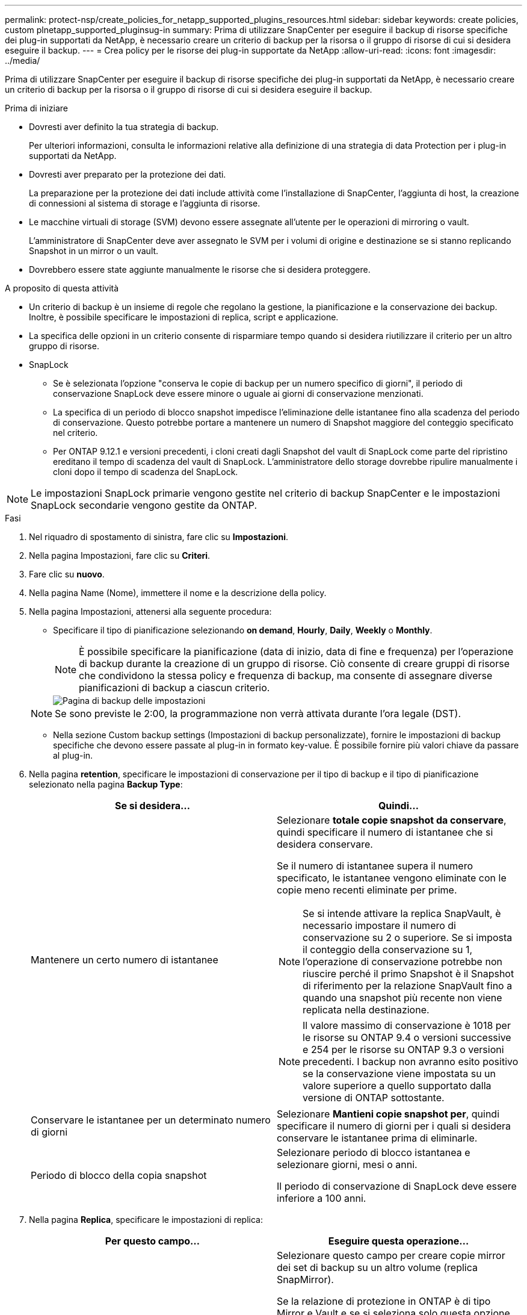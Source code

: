 ---
permalink: protect-nsp/create_policies_for_netapp_supported_plugins_resources.html 
sidebar: sidebar 
keywords: create policies, custom plnetapp_supported_pluginsug-in 
summary: Prima di utilizzare SnapCenter per eseguire il backup di risorse specifiche dei plug-in supportati da NetApp, è necessario creare un criterio di backup per la risorsa o il gruppo di risorse di cui si desidera eseguire il backup. 
---
= Crea policy per le risorse dei plug-in supportate da NetApp
:allow-uri-read: 
:icons: font
:imagesdir: ../media/


[role="lead"]
Prima di utilizzare SnapCenter per eseguire il backup di risorse specifiche dei plug-in supportati da NetApp, è necessario creare un criterio di backup per la risorsa o il gruppo di risorse di cui si desidera eseguire il backup.

.Prima di iniziare
* Dovresti aver definito la tua strategia di backup.
+
Per ulteriori informazioni, consulta le informazioni relative alla definizione di una strategia di data Protection per i plug-in supportati da NetApp.

* Dovresti aver preparato per la protezione dei dati.
+
La preparazione per la protezione dei dati include attività come l'installazione di SnapCenter, l'aggiunta di host, la creazione di connessioni al sistema di storage e l'aggiunta di risorse.

* Le macchine virtuali di storage (SVM) devono essere assegnate all'utente per le operazioni di mirroring o vault.
+
L'amministratore di SnapCenter deve aver assegnato le SVM per i volumi di origine e destinazione se si stanno replicando Snapshot in un mirror o un vault.

* Dovrebbero essere state aggiunte manualmente le risorse che si desidera proteggere.


.A proposito di questa attività
* Un criterio di backup è un insieme di regole che regolano la gestione, la pianificazione e la conservazione dei backup. Inoltre, è possibile specificare le impostazioni di replica, script e applicazione.
* La specifica delle opzioni in un criterio consente di risparmiare tempo quando si desidera riutilizzare il criterio per un altro gruppo di risorse.
* SnapLock
+
** Se è selezionata l'opzione "conserva le copie di backup per un numero specifico di giorni", il periodo di conservazione SnapLock deve essere minore o uguale ai giorni di conservazione menzionati.
** La specifica di un periodo di blocco snapshot impedisce l'eliminazione delle istantanee fino alla scadenza del periodo di conservazione. Questo potrebbe portare a mantenere un numero di Snapshot maggiore del conteggio specificato nel criterio.
** Per ONTAP 9.12.1 e versioni precedenti, i cloni creati dagli Snapshot del vault di SnapLock come parte del ripristino ereditano il tempo di scadenza del vault di SnapLock. L'amministratore dello storage dovrebbe ripulire manualmente i cloni dopo il tempo di scadenza del SnapLock.





NOTE: Le impostazioni SnapLock primarie vengono gestite nel criterio di backup SnapCenter e le impostazioni SnapLock secondarie vengono gestite da ONTAP.

.Fasi
. Nel riquadro di spostamento di sinistra, fare clic su *Impostazioni*.
. Nella pagina Impostazioni, fare clic su *Criteri*.
. Fare clic su *nuovo*.
. Nella pagina Name (Nome), immettere il nome e la descrizione della policy.
. Nella pagina Impostazioni, attenersi alla seguente procedura:
+
** Specificare il tipo di pianificazione selezionando *on demand*, *Hourly*, *Daily*, *Weekly* o *Monthly*.
+

NOTE: È possibile specificare la pianificazione (data di inizio, data di fine e frequenza) per l'operazione di backup durante la creazione di un gruppo di risorse. Ciò consente di creare gruppi di risorse che condividono la stessa policy e frequenza di backup, ma consente di assegnare diverse pianificazioni di backup a ciascun criterio.

+
image::../media/backup_settings.gif[Pagina di backup delle impostazioni]

+

NOTE: Se sono previste le 2:00, la programmazione non verrà attivata durante l'ora legale (DST).

** Nella sezione Custom backup settings (Impostazioni di backup personalizzate), fornire le impostazioni di backup specifiche che devono essere passate al plug-in in formato key-value. È possibile fornire più valori chiave da passare al plug-in.


. Nella pagina *retention*, specificare le impostazioni di conservazione per il tipo di backup e il tipo di pianificazione selezionato nella pagina *Backup Type*:
+
|===
| Se si desidera... | Quindi... 


 a| 
Mantenere un certo numero di istantanee
 a| 
Selezionare *totale copie snapshot da conservare*, quindi specificare il numero di istantanee che si desidera conservare.

Se il numero di istantanee supera il numero specificato, le istantanee vengono eliminate con le copie meno recenti eliminate per prime.


NOTE: Se si intende attivare la replica SnapVault, è necessario impostare il numero di conservazione su 2 o superiore. Se si imposta il conteggio della conservazione su 1, l'operazione di conservazione potrebbe non riuscire perché il primo Snapshot è il Snapshot di riferimento per la relazione SnapVault fino a quando una snapshot più recente non viene replicata nella destinazione.


NOTE: Il valore massimo di conservazione è 1018 per le risorse su ONTAP 9.4 o versioni successive e 254 per le risorse su ONTAP 9.3 o versioni precedenti. I backup non avranno esito positivo se la conservazione viene impostata su un valore superiore a quello supportato dalla versione di ONTAP sottostante.



 a| 
Conservare le istantanee per un determinato numero di giorni
 a| 
Selezionare *Mantieni copie snapshot per*, quindi specificare il numero di giorni per i quali si desidera conservare le istantanee prima di eliminarle.



 a| 
Periodo di blocco della copia snapshot
 a| 
Selezionare periodo di blocco istantanea e selezionare giorni, mesi o anni.

Il periodo di conservazione di SnapLock deve essere inferiore a 100 anni.

|===
. Nella pagina *Replica*, specificare le impostazioni di replica:
+
|===
| Per questo campo... | Eseguire questa operazione... 


 a| 
*Aggiornare SnapMirror dopo aver creato una copia Snapshot locale*
 a| 
Selezionare questo campo per creare copie mirror dei set di backup su un altro volume (replica SnapMirror).

Se la relazione di protezione in ONTAP è di tipo Mirror e Vault e se si seleziona solo questa opzione, l'istantanea creata sul primario non verrà trasferita alla destinazione, ma sarà elencata nella destinazione. Se questa istantanea viene selezionata dalla destinazione per eseguire un'operazione di ripristino, viene visualizzato il seguente messaggio di errore: Posizione secondaria non disponibile per il backup a vault/mirror selezionato.

Durante la replica secondaria, il tempo di scadenza del SnapLock carica il tempo di scadenza del SnapLock primario.

Fare clic sul pulsante *Aggiorna* nella pagina topologia per aggiornare il tempo di scadenza SnapLock secondario e primario recuperato da ONTAP.

Vedere link:../protect-nsp/view_netapp_supported_plugins_resource_backups_and_clones_in_the_topology_page.html["Visualizza i backup e i cloni relativi alle risorse dei plug-in supportati da NetApp nella pagina topologia"].



 a| 
*Aggiornare SnapVault dopo aver creato una copia Snapshot locale*
 a| 
Selezionare questa opzione per eseguire la replica del backup disk-to-disk (backup SnapVault).

Durante la replica secondaria, il tempo di scadenza del SnapLock carica il tempo di scadenza del SnapLock primario. Fare clic sul pulsante *Aggiorna* nella pagina topologia per aggiornare il tempo di scadenza SnapLock secondario e primario recuperato da ONTAP.

Quando SnapLock è configurato solo sul secondario da ONTAP noto come vault di SnapLock, facendo clic sul pulsante *Aggiorna* nella pagina topologia si aggiorna il periodo di blocco sul secondario recuperato da ONTAP.

Per ulteriori informazioni sul vault di SnapLock, vedere commit Snapshot to WORM in un vault
destinazione

link:../protect-nsp/view_netapp_supported_plugins_resource_backups_and_clones_in_the_topology_page.html["Visualizza i backup e i cloni relativi alle risorse dei plug-in supportati da NetApp nella pagina topologia"].



 a| 
*Etichetta del criterio secondario*
 a| 
Selezionare un'etichetta Snapshot.

A seconda dell'etichetta Snapshot selezionata, ONTAP applica la politica di conservazione Snapshot secondaria corrispondente all'etichetta.


NOTE: Se è stato selezionato *Update SnapMirror dopo la creazione di una copia Snapshot locale*, è possibile specificare l'etichetta del criterio secondario. Tuttavia, se è stato selezionato *Aggiorna SnapVault dopo la creazione di una copia Snapshot locale*, è necessario specificare l'etichetta del criterio secondario.



 a| 
*Numero tentativi di errore*
 a| 
Immettere il numero massimo di tentativi di replica consentiti prima dell'interruzione dell'operazione.

|===
+

NOTE: È necessario configurare il criterio di conservazione SnapMirror in ONTAP per lo storage secondario, in modo da evitare di raggiungere il limite massimo di Snapshot sullo storage secondario.

. Esaminare il riepilogo, quindi fare clic su *fine*.

